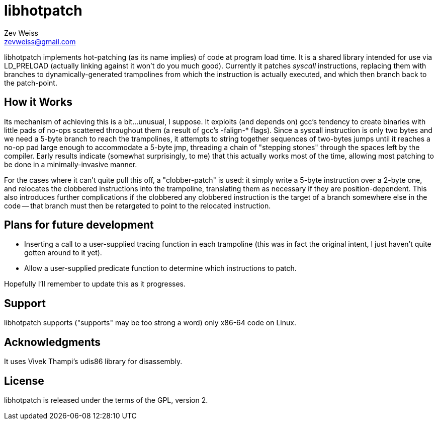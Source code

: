 libhotpatch
===========
Zev Weiss <zevweiss@gmail.com>

libhotpatch implements hot-patching (as its name implies) of code at
program load time.  It is a shared library intended for use via
LD_PRELOAD (actually linking against it won't do you much good).
Currently it patches 'syscall' instructions, replacing them with
branches to dynamically-generated trampolines from which the
instruction is actually executed, and which then branch back to the
patch-point.


How it Works
------------

Its mechanism of achieving this is a bit...unusual, I suppose.  It
exploits (and depends on) gcc's tendency to create binaries with
little pads of no-ops scattered throughout them (a result of gcc's
-falign-* flags).  Since a syscall instruction is only two bytes and
we need a 5-byte branch to reach the trampolines, it attempts to
string together sequences of two-bytes jumps until it reaches a no-op
pad large enough to accommodate a 5-byte jmp, threading a chain of
"stepping stones" through the spaces left by the compiler.  Early
results indicate (somewhat surprisingly, to me) that this actually
works most of the time, allowing most patching to be done in a
minimally-invasive manner.  

For the cases where it can't quite pull this off, a "clobber-patch" is
used: it simply write a 5-byte instruction over a 2-byte one, and
relocates the clobbered instructions into the trampoline, translating
them as necessary if they are position-dependent.  This also
introduces further complications if the clobbered any clobbered
instruction is the target of a branch somewhere else in the code --
that branch must then be retargeted to point to the relocated
instruction.


Plans for future development
----------------------------

- Inserting a call to a user-supplied tracing function in each
  trampoline (this was in fact the original intent, I just haven't
  quite gotten around to it yet).

- Allow a user-supplied predicate function to determine which
  instructions to patch.

Hopefully I'll remember to update this as it progresses.


Support
-------

libhotpatch supports ("supports" may be too strong a word) only x86-64
code on Linux.


Acknowledgments
----------------

It uses Vivek Thampi's udis86 library for disassembly.


License
-------

libhotpatch is released under the terms of the GPL, version 2.
